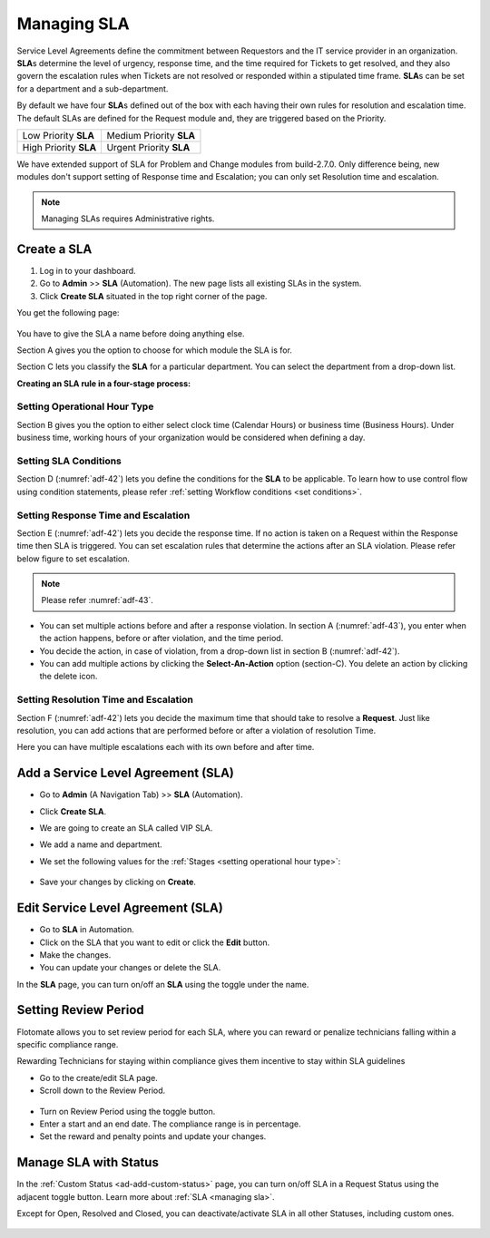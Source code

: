 ************
Managing SLA
************

Service Level Agreements define the commitment between Requestors and
the IT service provider in an organization. **SLA**\ s determine the
level of urgency, response time, and the time required for Tickets
to get resolved, and they also govern the escalation rules when Tickets
are not resolved or responded within a stipulated time frame. **SLA**\ s
can be set for a department and a sub-department.

By default we have four **SLA**\ s defined out of the box with each
having their own rules for resolution and escalation time. The default SLAs are defined for the Request module and, they are
triggered based on the Priority.

+-----------------------+-------------------------+
| Low Priority **SLA**  | Medium Priority **SLA** |
+-----------------------+-------------------------+
| High Priority **SLA** | Urgent Priority **SLA** |
+-----------------------+-------------------------+

We have extended support of SLA for Problem and Change modules from build-2.7.0. Only difference being, new modules don't 
support setting of Response time and Escalation; you can only set Resolution time and escalation. 

.. note:: Managing SLAs requires Administrative rights.

Create a SLA
============

1. Log in to your dashboard.

2. Go to **Admin** >> **SLA** (Automation). The new page lists all
   existing SLAs in the system.

3. Click **Create SLA** situated in the top right corner of the page.

You get the following page:

.. _adf-42:

.. figure:: https://s3-ap-southeast-1.amazonaws.com/flotomate-resources/admin/AD-42.png
    :align: center
    :alt: figure 42

You have to give the SLA a name before doing anything else.

Section A gives you the option to choose for which module the SLA is for.

Section C lets you classify the **SLA** for a particular department. You
can select the department from a drop-down list.

**Creating an SLA rule in a four-stage process:**

Setting Operational Hour Type
-----------------------------

Section B gives you the option to either select clock time (Calendar
Hours) or business time (Business Hours). Under business time, working
hours of your organization would be considered when defining a day.

Setting SLA Conditions
----------------------

Section D (:numref:`adf-42`) lets you define the conditions for the **SLA** to
be applicable. To learn how to use control flow using condition
statements, please refer :ref:`setting Workflow conditions <set conditions>`.

Setting Response Time and Escalation
------------------------------------

Section E (:numref:`adf-42`) lets you decide the response time. If no action is
taken on a Request within the Response time then SLA is triggered. You
can set escalation rules that determine the actions after an SLA
violation. Please refer below figure to set escalation.

.. _adf-43:

.. figure:: https://s3-ap-southeast-1.amazonaws.com/flotomate-resources/admin/AD-43.png
    :align: center
    :alt: figure 43

.. note:: Please refer :numref:`adf-43`.

-  You can set multiple actions before and after a response violation.
   In section A (:numref:`adf-43`), you enter when the action happens, before
   or after violation, and the time period.

-  You decide the action, in case of violation, from a drop-down list in
   section B (:numref:`adf-42`).

-  You can add multiple actions by clicking the **Select-An-Action**
   option (section-C). You delete an action by clicking the delete icon.

Setting Resolution Time and Escalation
--------------------------------------

Section F (:numref:`adf-42`) lets you decide the maximum time that should take
to resolve a **Request**. Just like resolution, you can add actions that
are performed before or after a violation of resolution Time.

Here you can have multiple escalations each with its own before and
after time.

Add a Service Level Agreement (SLA)
===================================

-  Go to **Admin** (A Navigation Tab) >> **SLA** (Automation).

-  Click **Create SLA**.

-  We are going to create an SLA called VIP SLA.

-  We add a name and department.

-  We set the following values for the
   :ref:`Stages <setting operational hour type>`:

    +-----------------------------------+----------------------------------------------------------------------------------------+
    | Values                            | Stage Name                                                                             | 
    +===================================+========================================================================================+
    | Calendar Hours                    | :ref:`Setting Operational Hour Type <setting operational hour type>`                   |                         |
    +-----------------------------------+----------------------------------------------------------------------------------------+
    | VIP Request equals to True        | :ref:`Setting SLA Conditions <setting sla conditions>`                                 |
    +-----------------------------------+----------------------------------------------------------------------------------------+
    | Set assignee to a technician      | :ref:`Setting Response Time and Escalation <setting response time and escalation>`     |    
    | after 10 mins of violation.       |                                                                                        |
    +-----------------------------------+----------------------------------------------------------------------------------------+
    | Set priority to urgent a day      | :ref:`Setting Resolution Time and Escalation <setting resolution time and escalation>` |     
    | before violation.                 |                                                                                        |
    +-----------------------------------+----------------------------------------------------------------------------------------+

.. _adf-44:

.. figure:: https://s3-ap-southeast-1.amazonaws.com/flotomate-resources/admin/AD-44.png
    :align: center
    :alt: figure 44

-  Save your changes by clicking on **Create**.

Edit Service Level Agreement (SLA)
==================================

-  Go to **SLA** in Automation.

-  Click on the SLA that you want to edit or click the **Edit** button.

-  Make the changes.

-  You can update your changes or delete the SLA.

In the **SLA** page, you can turn on/off an **SLA** using the toggle
under the name.

Setting Review Period
=====================

Flotomate allows you to set review period for each SLA, where you can
reward or penalize technicians falling within a specific compliance
range.

Rewarding Technicians for staying within compliance gives them incentive
to stay within SLA guidelines

-  Go to the create/edit SLA page.

-  Scroll down to the Review Period.

.. _adf-45:

.. figure:: https://s3-ap-southeast-1.amazonaws.com/flotomate-resources/admin/AD-45.png
    :align: center
    :alt: figure 45

-  Turn on Review Period using the toggle button.

-  Enter a start and an end date. The compliance range is in percentage.

-  Set the reward and penalty points and update your changes.

Manage SLA with Status
======================

In the :ref:`Custom Status <ad-add-custom-status>` page, you can turn on/off
SLA in a Request Status using the adjacent toggle button. Learn more
about :ref:`SLA <managing sla>`.

Except for Open, Resolved and Closed, you can deactivate/activate SLA in
all other Statuses, including custom ones.

.. _adf-46:

.. figure:: https://s3-ap-southeast-1.amazonaws.com/flotomate-resources/admin/AD-46.png
    :align: center
    :alt: figure 46